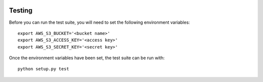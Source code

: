 .. image:: https://travis-ci.org/logston/py3s3.png?branch=master  :target: https://travis-ci.org/logston/py3s3Testing+++++++Before you can run the test suite, you will need to set the followingenvironment variables::    export AWS_S3_BUCKET='<bucket name>'    export AWS_S3_ACCESS_KEY='<access key>'    export AWS_S3_SECRET_KEY='<secret key>'Once the environment variables have been set, the test suite can be run with::    python setup.py test